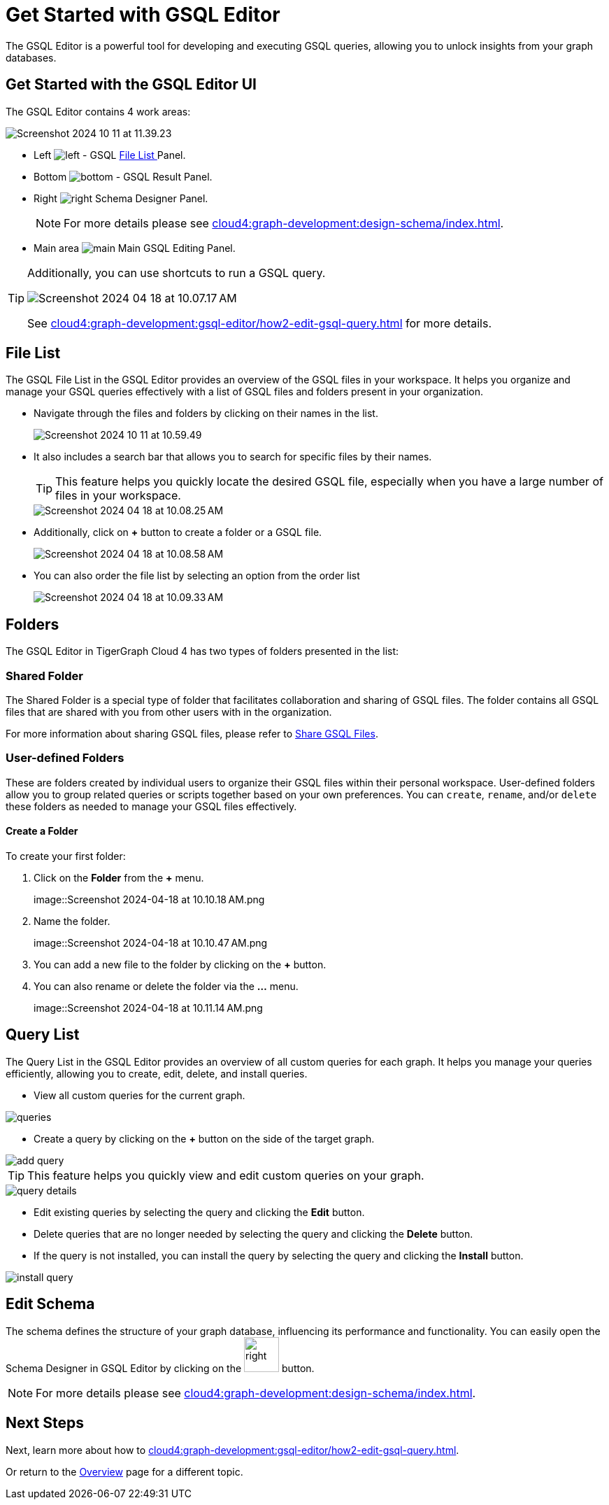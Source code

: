 = Get Started with GSQL Editor
:experimental:

The GSQL Editor is a powerful tool for developing and executing GSQL queries, allowing you to unlock insights from your graph databases.

== Get Started with the GSQL Editor UI

The GSQL Editor contains 4 work areas:

image::Screenshot 2024-10-11 at 11.39.23.png[]
* Left  image:left.png[] - GSQL xref:cloud4:graph-development:gsql-editor/index.adoc#_file_list[File List ] Panel.
* Bottom image:bottom.png[] - GSQL Result Panel.
* Right image:right.png[] Schema Designer Panel.
+
[NOTE]
====
For more details please see xref:cloud4:graph-development:design-schema/index.adoc[].
====

* Main area image:main.png[] Main GSQL Editing Panel.

[TIP]
====
Additionally, you can use shortcuts to run a GSQL query.

image::Screenshot 2024-04-18 at 10.07.17 AM.png[]

See xref:cloud4:graph-development:gsql-editor/how2-edit-gsql-query.adoc[] for more details.
====

== File List

The GSQL File List in the GSQL Editor provides an overview of the GSQL files in your workspace.
It helps you organize and manage your GSQL queries effectively with a list of GSQL files and folders present in your organization.

* Navigate through the files and folders by clicking on their names in the list.
+
image:Screenshot 2024-10-11 at 10.59.49.png[]
+
* It also includes a search bar that allows you to search for specific files by their names.
+
[TIP]
====
This feature helps you quickly locate the desired GSQL file, especially when you have a large number of files in your workspace.
====
+
image::Screenshot 2024-04-18 at 10.08.25 AM.png[]

* Additionally, click on btn:[ + ] button to create a folder or a GSQL file.
+
image:Screenshot 2024-04-18 at 10.08.58 AM.png[]

* You can also order the file list by selecting an option from the order list
+
image:Screenshot 2024-04-18 at 10.09.33 AM.png[]

== Folders

The GSQL Editor in TigerGraph Cloud 4 has two types of folders presented in the list:

=== Shared Folder
The Shared Folder is a special type of folder that facilitates collaboration and sharing of GSQL files. The folder contains all GSQL files that are shared with you from other users with in the organization.

For more information about sharing GSQL files, please refer to xref:cloud4:graph-development:gsql-editor/how2-edit-gsql-query.adoc#_share_gsql_files[Share GSQL Files].

=== User-defined Folders

These are folders created by individual users to organize their GSQL files within their personal workspace.
User-defined folders allow you to group related queries or scripts together based on your own preferences.
You can `create`, `rename`, and/or `delete` these folders as needed to manage your GSQL files effectively.

==== Create a Folder

.To create your first folder:
. Click on the btn:[ Folder] from the btn:[ + ] menu.
+
image::Screenshot 2024-04-18 at 10.10.18 AM.png

. Name the folder.
+
image::Screenshot 2024-04-18 at 10.10.47 AM.png

. You can add a new file to the folder by clicking on the btn:[+] button.

. You can also rename or delete the folder via the btn:[ … ] menu.
+
image::Screenshot 2024-04-18 at 10.11.14 AM.png

== Query List

The Query List in the GSQL Editor provides an overview of all custom queries for each graph. It helps you manage your queries efficiently, allowing you to create, edit, delete, and install queries.

* View all custom queries for the current graph.

image::queries.png[]

* Create a query by clicking on the btn:[ + ] button on the side of the target graph.

image::add-query.png[]

[TIP]
====
This feature helps you quickly view and edit custom queries on your graph.
====

image::query-details.png[]

* Edit existing queries by selecting the query and clicking the btn:[ Edit ] button.

* Delete queries that are no longer needed by selecting the query and clicking the btn:[ Delete ] button.

* If the query is not installed, you can install the query by selecting the query and clicking the btn:[ Install ] button.

image::install-query.png[]

== Edit Schema

The schema defines the structure of your graph database, influencing its performance and functionality.
You can easily open the Schema Designer in GSQL Editor by clicking on the image:right.png[width=50]  button.

[NOTE]
====
For more details please see xref:cloud4:graph-development:design-schema/index.adoc[].
====

== Next Steps
Next, learn more about how to xref:cloud4:graph-development:gsql-editor/how2-edit-gsql-query.adoc[].

Or return to the xref:cloud4:overview:index.adoc[Overview] page for a different topic.


